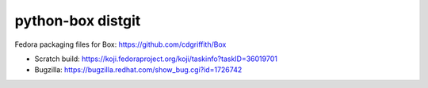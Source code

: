 python-box distgit
==================

Fedora packaging files for Box: https://github.com/cdgriffith/Box

- Scratch build: https://koji.fedoraproject.org/koji/taskinfo?taskID=36019701
- Bugzilla: https://bugzilla.redhat.com/show_bug.cgi?id=1726742